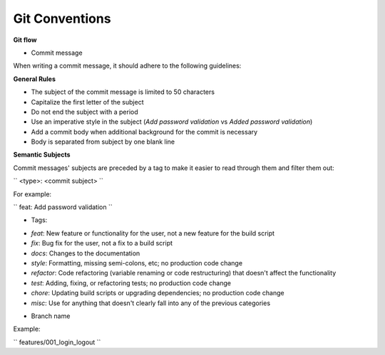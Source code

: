 Git Conventions
===================================

**Git flow**

- Commit message

When writing a commit message, it should adhere to the following guidelines:

**General Rules**

* The subject of the commit message is limited to 50 characters
* Capitalize the first letter of the subject
* Do not end the subject with a period
* Use an imperative style in the subject (`Add password validation` vs `Added password validation`)
* Add a commit body when additional background for the commit is necessary
* Body is separated from subject by one blank line

**Semantic Subjects**

Commit messages' subjects are preceded by a tag to make it easier to read through them and filter them out:

``
<type>: <commit subject>
``

For example:

``
feat: Add password validation
``

- Tags:

* `feat`: New feature or functionality for the user, not a new feature for the build script
* `fix`: Bug fix for the user, not a fix to a build script
* `docs`: Changes to the documentation
* `style`: Formatting, missing semi-colons, etc; no production code change
* `refactor`: Code refactoring (variable renaming or code restructuring) that doesn't affect the functionality
* `test`: Adding, fixing, or refactoring tests; no production code change
* `chore`: Updating build scripts or upgrading dependencies; no production code change
* `misc`: Use for anything that doesn't clearly fall into any of the previous categories

- Branch name

Example:

``
features/001_login_logout
``